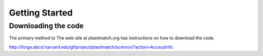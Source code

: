 Getting Started
====================

Downloading the code
--------------------

The primary method to 
The web site at plastimatch.org has instructions on how to download the code.

http://forge.abcd.harvard.edu/gf/project/plastimatch/scmsvn/?action=AccessInfo

